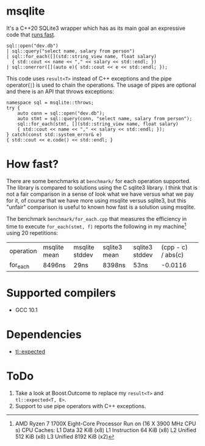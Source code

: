 * msqlite
It's a C++20 SQLite3 wrapper which has as its main goal an expressive code that [[#how-fast][runs fast]].

#+BEGIN_SRC C++
sql::open("dev.db")
| sql::query("select name, salary from person")
| sql::for_each([](std::string_view name, float salary)
  { std::cout << name << "," << salary << std::endl; })
| sql::onerror([](auto e){ std::cout << e << std::endl; });
#+END_SRC
This code uses ~result<T>~ instead of C++ exceptions and the pipe operator(~|~) is used to chain the operations. The usage of pipes are optional and there is an API that throws exceptions:
#+BEGIN_SRC C++
namespace sql = msqlite::throws;
try {
    auto conn = sql::open("dev.db");
    auto stmt = sql::query(conn, "select name, salary from person");
    sql::for_each(stmt, [](std::string_view name, float salary)
    { std::cout << name << "," << salary << std::endl; });
} catch(const std::system_error& e)
{ std::cout << e.code() << std::endl; }
#+END_SRC

* How fast?
:PROPERTIES:
:CUSTOM_ID: how-fast
:END:
There are some benchmarks at ~benchmark/~ for each operation supported. The library is compared to solutions using the C sqlite3 library. I think that is not a fair comparison in a sense of look what we have versus what we pay for it, of course that we have more using msqlite versus sqlite3, but this "unfair" comparison is useful to known how fast is a solution using msqlite.


The benchmark ~benchmark/for_each.cpp~ that measures the efficiency in time to execute ~for_each(stmt, f)~ reports the following in my machine[1] using 20 repetitions:

| operation | msqlite mean | msqlite stddev | sqlite3 mean | sqlite3 stddev | (cpp - c) / abs(c) | 
| for_each  | 8496ns       | 29ns           | 8398ns       | 53ns           |            -0.0116 |


[1] AMD Ryzen 7 1700X Eight-Core Processor
Run on (16 X 3900 MHz CPU s)
CPU Caches:
  L1 Data 32 KiB (x8)
  L1 Instruction 64 KiB (x8)
  L2 Unified 512 KiB (x8)
  L3 Unified 8192 KiB (x2)

* Supported compilers
+ GCC 10.1

* Dependencies
+ [[https://github.com/TartanLlama/expected][tl::expected]]

* ToDo
1. Take a look at Boost.Outcome to replace my ~result<T>~ and ~tl::expected<T, E>~.
2. Support to use pipe operators with C++ exceptions.
 

